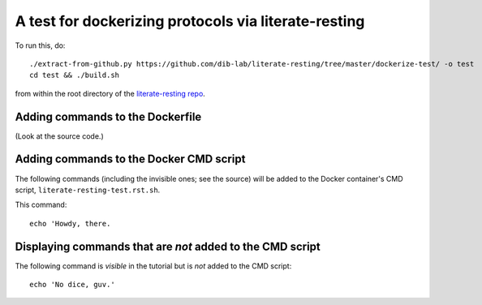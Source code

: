 =====================================================
A test for dockerizing protocols via literate-resting
=====================================================

To run this, do::

   ./extract-from-github.py https://github.com/dib-lab/literate-resting/tree/master/dockerize-test/ -o test
   cd test && ./build.sh

from within the root directory of the `literate-resting repo
<https://github.com/dib-lab/literate-resting/>`__.

Adding commands to the Dockerfile
---------------------------------

(Look at the source code.)

.. docker::

   # this command will end up in the Dockerfile used to build the docker
   # containers.


Adding commands to the Docker CMD script
----------------------------------------

The following commands (including the invisible ones; see the source)
will be added to the Docker container's CMD script,
``literate-resting-test.rst.sh``.

.. ::

   echo 'Hello, world'

This command:
::

   echo 'Howdy, there.

Displaying commands that are *not* added to the CMD script
----------------------------------------------------------

The following command is *visible* in the tutorial but is *not* added to
the CMD script::

   echo 'No dice, guv.'
